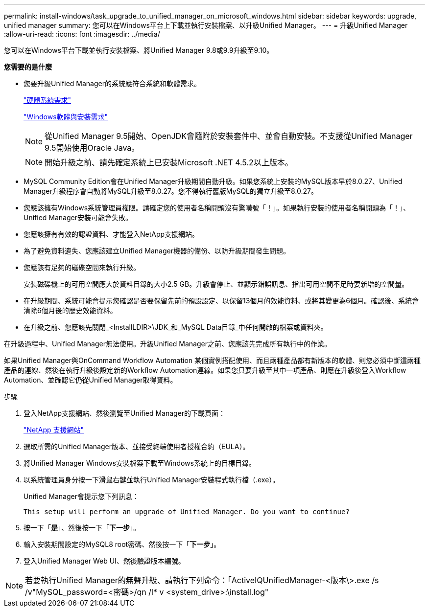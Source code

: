 ---
permalink: install-windows/task_upgrade_to_unified_manager_on_microsoft_windows.html 
sidebar: sidebar 
keywords: upgrade, unified manager 
summary: 您可以在Windows平台上下載並執行安裝檔案、以升級Unified Manager。 
---
= 升級Unified Manager
:allow-uri-read: 
:icons: font
:imagesdir: ../media/


[role="lead"]
您可以在Windows平台下載並執行安裝檔案、將Unified Manager 9.8或9.9升級至9.10。

*您需要的是什麼*

* 您要升級Unified Manager的系統應符合系統和軟體需求。
+
link:concept_virtual_infrastructure_or_hardware_system_requirements.html["硬體系統需求"]

+
link:reference_windows_software_and_installation_requirements.html["Windows軟體與安裝需求"]

+
[NOTE]
====
從Unified Manager 9.5開始、OpenJDK會隨附於安裝套件中、並會自動安裝。不支援從Unified Manager 9.5開始使用Oracle Java。

====
+
[NOTE]
====
開始升級之前、請先確定系統上已安裝Microsoft .NET 4.5.2以上版本。

====
* MySQL Community Edition會在Unified Manager升級期間自動升級。如果您系統上安裝的MySQL版本早於8.0.27、Unified Manager升級程序會自動將MySQL升級至8.0.27。您不得執行舊版MySQL的獨立升級至8.0.27。
* 您應該擁有Windows系統管理員權限。請確定您的使用者名稱開頭沒有驚嘆號「！」。如果執行安裝的使用者名稱開頭為「！」、Unified Manager安裝可能會失敗。
* 您應該擁有有效的認證資料、才能登入NetApp支援網站。
* 為了避免資料遺失、您應該建立Unified Manager機器的備份、以防升級期間發生問題。
* 您應該有足夠的磁碟空間來執行升級。
+
安裝磁碟機上的可用空間應大於資料目錄的大小2.5 GB。升級會停止、並顯示錯誤訊息、指出可用空間不足時要新增的空間量。

* 在升級期間、系統可能會提示您確認是否要保留先前的預設設定、以保留13個月的效能資料、或將其變更為6個月。確認後、系統會清除6個月後的歷史效能資料。
* 在升級之前、您應該先關閉_<InstallLDIR>\JDK_和_MySQL Data目錄_中任何開啟的檔案或資料夾。


在升級過程中、Unified Manager無法使用。升級Unified Manager之前、您應該先完成所有執行中的作業。

如果Unified Manager與OnCommand Workflow Automation 某個實例搭配使用、而且兩種產品都有新版本的軟體、則您必須中斷這兩種產品的連線、然後在執行升級後設定新的Workflow Automation連線。如果您只要升級至其中一項產品、則應在升級後登入Workflow Automation、並確認它仍從Unified Manager取得資料。

.步驟
. 登入NetApp支援網站、然後瀏覽至Unified Manager的下載頁面：
+
https://mysupport.netapp.com/site/products/all/details/activeiq-unified-manager/downloads-tab["NetApp 支援網站"]

. 選取所需的Unified Manager版本、並接受終端使用者授權合約（EULA）。
. 將Unified Manager Windows安裝檔案下載至Windows系統上的目標目錄。
. 以系統管理員身分按一下滑鼠右鍵並執行Unified Manager安裝程式執行檔（.exe）。
+
Unified Manager會提示您下列訊息：

+
[listing]
----
This setup will perform an upgrade of Unified Manager. Do you want to continue?
----
. 按一下「*是*」、然後按一下「*下一步*」。
. 輸入安裝期間設定的MySQL8 root密碼、然後按一下「*下一步*」。
. 登入Unified Manager Web UI、然後驗證版本編號。


[NOTE]
====
若要執行Unified Manager的無聲升級、請執行下列命令：「ActiveIQUnifiedManager-<版本\>.exe /s /v"MySQL_password=<密碼>/qn /l* v <system_drive>:\install.log"

====